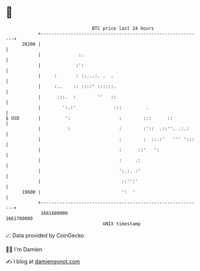 * 👋

#+begin_example
                                   BTC price last 24 hours                    
               +------------------------------------------------------------+ 
         20200 |                                                            | 
               |              :.                                            | 
               |             :':                                            | 
               |     :       : ::...:. .  .                                 | 
               |     :..    :: ::::' ::::::.                                | 
               |      :::.  :        ''   ::                                | 
               |        ':.:'              :::         .                    | 
   $ USD       |         ':                  :        :::      ::           | 
               |          :                  :        :'::  .::''. .:.:     | 
               |                             :        :  ::.:'   ''' ':::   | 
               |                             :      ::'   ':                | 
               |                             :     .:                       | 
               |                             ':.:. :'                       | 
               |                              ::'':'                        | 
         19600 |                              ':  '                         | 
               +------------------------------------------------------------+ 
                1661680000                                        1661780000  
                                       UNIX timestamp                         
#+end_example
📈 Data provided by CoinGecko

🧑‍💻 I'm Damien

✍️ I blog at [[https://www.damiengonot.com][damiengonot.com]]
